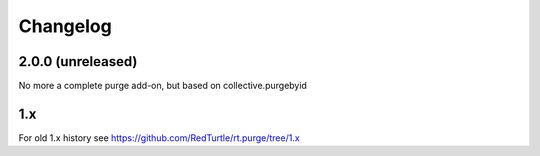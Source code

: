 Changelog
=========

2.0.0 (unreleased)
------------------

No more a complete purge add-on, but based on collective.purgebyid

1.x
---

For old 1.x history see https://github.com/RedTurtle/rt.purge/tree/1.x
